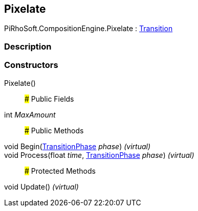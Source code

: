 [#reference/pixelate]

## Pixelate

PiRhoSoft.CompositionEngine.Pixelate : <<reference/transition.html,Transition>>

### Description

### Constructors

Pixelate()::

### Public Fields

int _MaxAmount_::

### Public Methods

void Begin(<<reference/transition-phase.html,TransitionPhase>> _phase_) _(virtual)_::

void Process(float _time_, <<reference/transition-phase.html,TransitionPhase>> _phase_) _(virtual)_::

### Protected Methods

void Update() _(virtual)_::